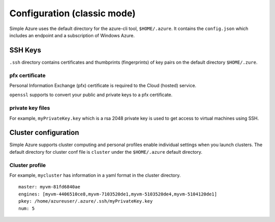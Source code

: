 Configuration (classic mode)
===============================================================================

Simple Azure uses the default directory for the azure-cli tool,
``$HOME/.azure``.  It contains the ``config.json`` which includes an endpoint
and a subscription of Windows Azure.

SSH Keys
-------------------------------------------------------------------------------

``.ssh`` directory contains certificates and thumbprints (fingerprints) of key
pairs on the default directory ``$HOME/.zure``.

pfx certificate
^^^^^^^^^^^^^^^^^^^^^^^^^^^^^^^^^^^^^^^^^^^^^^^^^^^^^^^^^^^^^^^^^^^^^^^^^^^^^^^
Personal Information Exchange (pfx) certificate is required to the Cloud
(hosted) service.

``openssl`` supports to convert your public and private keys to a pfx
certificate.

private key files
^^^^^^^^^^^^^^^^^^^^^^^^^^^^^^^^^^^^^^^^^^^^^^^^^^^^^^^^^^^^^^^^^^^^^^^^^^^^^^^
For example, ``myPrivateKey.key`` which is a rsa 2048 private key is used to
get access to virtual machines using SSH.

Cluster configuration
-------------------------------------------------------------------------------

Simple Azure supports cluster computing and personal profiles enable individual
settings when you launch clusters.  The default directory for cluster conf file
is ``cluster`` under the ``$HOME/.azure`` default directory.

Cluster profile
^^^^^^^^^^^^^^^^^^^^^^^^^^^^^^^^^^^^^^^^^^^^^^^^^^^^^^^^^^^^^^^^^^^^^^^^^^^^^^^

For example, ``mycluster`` has information in a yaml format in the cluster
directory.

::

  master: myvm-81fd6840ae
  engines: [myvm-4406510ce8,myvm-7103520de1,myvm-5103520de4,myvm-5104120de1]
  pkey: /home/azureuser/.azure/.ssh/myPrivateKey.key
  num: 5

